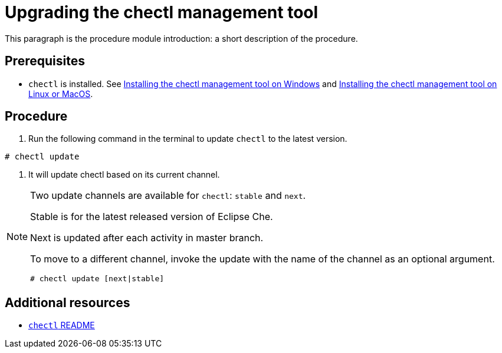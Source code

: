 [id="upgrading-the-chectl-management-tool_{context}"]
= Upgrading the chectl management tool

This paragraph is the procedure module introduction: a short description of the procedure.

[discrete]
== Prerequisites

* `chectl` is installed. See link:#installing-the-chectl-management-tool-on-windows_{context}[Installing the chectl management tool on Windows] and link:#installing-the-chectl-management-tool-on-linux-or-macos_{context}[Installing the chectl management tool on Linux or MacOS].

[discrete]
== Procedure

. Run the following command in the terminal to update `chectl` to the latest version.
----
# chectl update
----

. It will update chectl based on its current channel.


[NOTE]
====
Two update channels are available for `chectl`: `stable` and `next`.

Stable is for the latest released version of Eclipse Che. 

Next is updated after each activity in master branch.

To move to a different channel, invoke the update with the name of the channel as an optional argument.

----
# chectl update [next|stable]
----
====

[discrete]
== Additional resources

* link:https://github.com/che-incubator/chectl/blob/master/README.md[`chectl` README]
